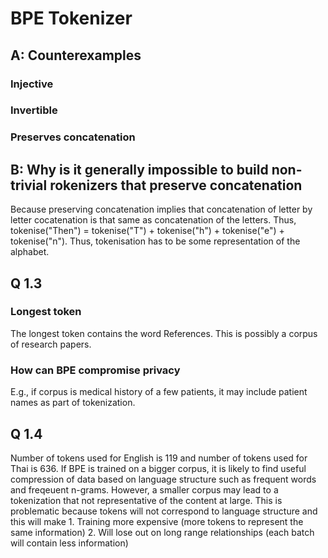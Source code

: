 * BPE Tokenizer
** A: Counterexamples
*** Injective
*** Invertible
*** Preserves concatenation
** B: Why is it generally impossible to build non-trivial rokenizers that preserve concatenation
Because preserving concatenation implies that concatenation of letter by letter cocatenation is that same as concatenation of the letters. Thus, tokenise("Then") = tokenise("T") + tokenise("h") + tokenise("e") + tokenise("n"). Thus, tokenisation has to be some representation of the alphabet.
** Q 1.3
*** Longest token
The longest token contains the word References. This is possibly a corpus of research papers.
*** How can BPE compromise privacy
E.g., if corpus is medical history of a few patients, it may include patient names as part of tokenization.
** Q 1.4
Number of tokens used for English is 119 and number of tokens used for Thai is 636. If BPE is trained on a bigger corpus, it is likely to find useful compression of data based on language structure such as frequent words and freqeuent n-grams. However, a smaller corpus may lead to a tokenization that not representative of the content at large.  This is problematic because tokens will not correspond to language structure and this will make 1. Training more expensive (more tokens to represent the same information) 2. Will lose out on long range relationships (each batch will contain less information)
